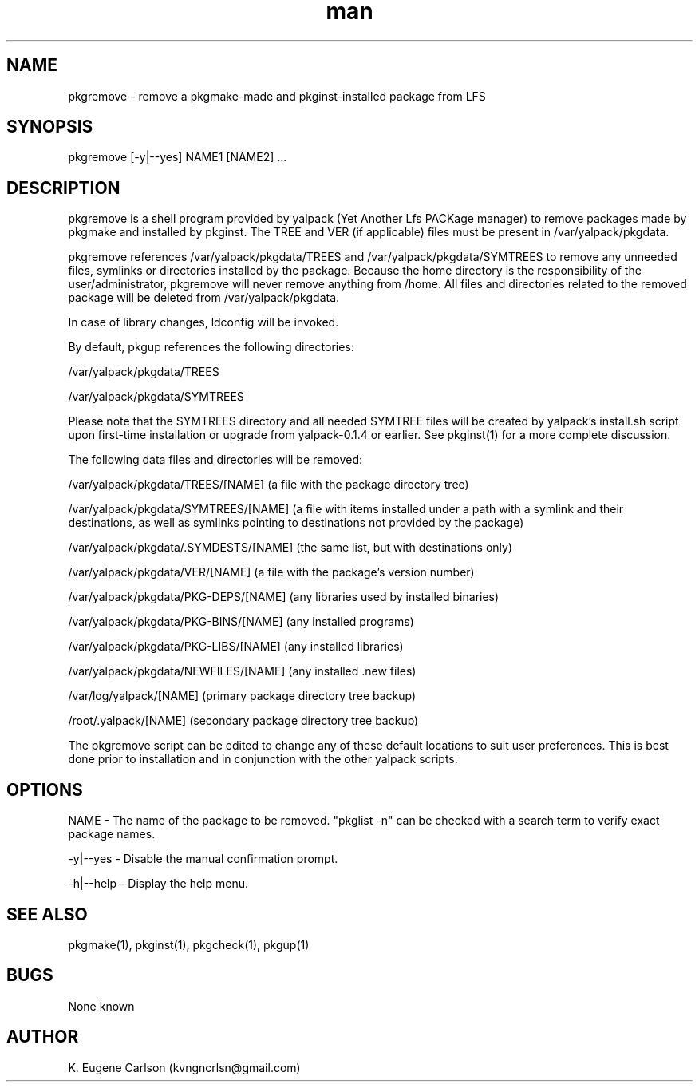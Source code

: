 .\" Manpage for pkgremove
.\" Contact (kvngncrlsn@gmail.com) to correct errors or typos.
.TH man 1 "07 June 2021" "0.1.5" "pkgremove man page"
.SH NAME
pkgremove \- remove a pkgmake-made and pkginst-installed package from LFS
.SH SYNOPSIS
pkgremove [-y|--yes] NAME1 [NAME2] ...
.SH DESCRIPTION
pkgremove is a shell program provided by yalpack (Yet Another Lfs PACKage manager) to remove packages made by pkgmake and installed by pkginst. The TREE and VER (if applicable) files must be present in /var/yalpack/pkgdata.

pkgremove references /var/yalpack/pkgdata/TREES and /var/yalpack/pkgdata/SYMTREES to remove any unneeded files, symlinks or directories installed by the package. Because the home directory is the responsibility of the user/administrator, pkgremove will never remove anything from /home. All files and directories related to the removed package will be deleted from /var/yalpack/pkgdata.

In case of library changes, ldconfig will be invoked.

By default, pkgup references the following directories:

\t /var/yalpack/pkgdata/TREES

\t /var/yalpack/pkgdata/SYMTREES

Please note that the SYMTREES directory and all needed SYMTREE files will be created by yalpack's install.sh script upon first-time installation or upgrade from yalpack-0.1.4 or earlier. See pkginst(1) for a more complete discussion.

The following data files and directories will be removed:

\t /var/yalpack/pkgdata/TREES/[NAME] (a file with the package directory tree)

\t /var/yalpack/pkgdata/SYMTREES/[NAME] (a file with items installed under a path with a symlink and their destinations, as well as symlinks pointing to destinations not provided by the package)

\t /var/yalpack/pkgdata/.SYMDESTS/[NAME] (the same list, but with destinations only)

\t /var/yalpack/pkgdata/VER/[NAME] (a file with the package's version number)

\t /var/yalpack/pkgdata/PKG-DEPS/[NAME] (any libraries used by installed binaries)

\t /var/yalpack/pkgdata/PKG-BINS/[NAME] (any installed programs)

\t /var/yalpack/pkgdata/PKG-LIBS/[NAME] (any installed libraries)

\t /var/yalpack/pkgdata/NEWFILES/[NAME] (any installed .new files)

\t /var/log/yalpack/[NAME] (primary package directory tree backup)

\t /root/.yalpack/[NAME] (secondary package directory tree backup)

The pkgremove script can be edited to change any of these default locations to suit user preferences. This is best done prior to installation and in conjunction with the other yalpack scripts.
.SH OPTIONS
NAME - The name of the package to be removed. "pkglist -n" can be checked with a search term to verify exact package names.

-y|--yes - Disable the manual confirmation prompt.

-h|--help - Display the help menu.
.SH SEE ALSO
pkgmake(1), pkginst(1), pkgcheck(1), pkgup(1)
.SH BUGS
None known
.SH AUTHOR
K. Eugene Carlson (kvngncrlsn@gmail.com)
